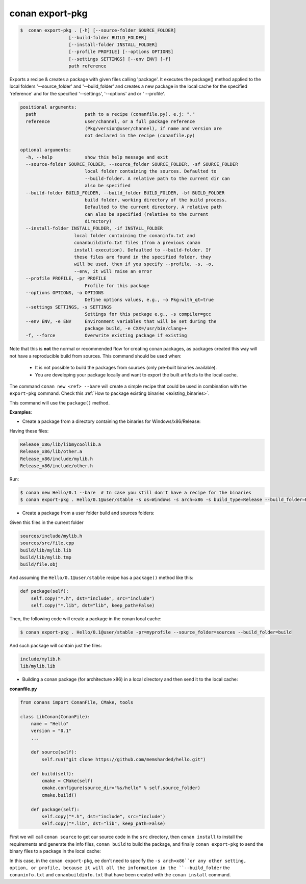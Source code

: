 .. _conan_export_pkg_command:

conan export-pkg
================

.. code-block:: bash

	$  conan export-pkg . [-h] [--source-folder SOURCE_FOLDER]
                          [--build-folder BUILD_FOLDER]
                          [--install-folder INSTALL_FOLDER]
                          [--profile PROFILE] [--options OPTIONS]
                          [--settings SETTINGS] [--env ENV] [-f]
                          path reference

Exports a recipe & creates a package with given files calling 'package'. It
executes the package() method applied to the local folders '--source_folder'
and '--build_folder' and creates a new package in the local cache for the
specified 'reference' and for the specified '--settings', '--options' and or '
--profile'.


.. code-block:: bash

    positional arguments:
      path                  path to a recipe (conanfile.py). e.j: "."
      reference             user/channel, or a full package reference
                            (Pkg/version@user/channel), if name and version are
                            not declared in the recipe (conanfile.py)

    optional arguments:
      -h, --help            show this help message and exit
      --source-folder SOURCE_FOLDER, --source_folder SOURCE_FOLDER, -sf SOURCE_FOLDER
                            local folder containing the sources. Defaulted to
                            --build-folder. A relative path to the current dir can
                            also be specified
      --build-folder BUILD_FOLDER, --build_folder BUILD_FOLDER, -bf BUILD_FOLDER
                            build folder, working directory of the build process.
                            Defaulted to the current directory. A relative path
                            can also be specified (relative to the current
                            directory)
      --install-folder INSTALL_FOLDER, -if INSTALL_FOLDER
                        local folder containing the conaninfo.txt and
                        conanbuildinfo.txt files (from a previous conan
                        install execution). Defaulted to --build-folder. If
                        these files are found in the specified folder, they
                        will be used, then if you specify --profile, -s, -o,
                        --env, it will raise an error
      --profile PROFILE, -pr PROFILE
                            Profile for this package
      --options OPTIONS, -o OPTIONS
                            Define options values, e.g., -o Pkg:with_qt=true
      --settings SETTINGS, -s SETTINGS
                            Settings for this package e.g., -s compiler=gcc
      --env ENV, -e ENV     Environment variables that will be set during the
                            package build, -e CXX=/usr/bin/clang++
      -f, --force           Overwrite existing package if existing



Note that this is **not** the normal or recommended flow for creating conan packages,
as packages created this way will not have a reproducible build from sources.
This command should be used when:

 - It is not possible to build the packages from sources (only pre-built binaries available).
 - You are developing your package locally and want to export the built artifacts to the local cache.

The command ``conan new <ref> --bare`` will create a simple recipe that could be used in combination
with the ``export-pkg`` command. Check this :ref:`How to package existing binaries <existing_binaries>`.

This command will use the ``package()`` method.


**Examples**:

- Create a package from a directory containing the binaries for Windows/x86/Release:

Having these files:

.. code-block:: text

    Release_x86/lib/libmycoollib.a
    Release_x86/lib/other.a
    Release_x86/include/mylib.h
    Release_x86/include/other.h


Run:

.. code-block:: bash

    $ conan new Hello/0.1 --bare  # In case you still don't have a recipe for the binaries
    $ conan export-pkg . Hello/0.1@user/stable -s os=Windows -s arch=x86 -s build_type=Release --build_folder=Release_x86


- Create a package from a user folder build and sources folders:

Given this files in the current folder

.. code-block:: text

    sources/include/mylib.h
    sources/src/file.cpp
    build/lib/mylib.lib
    build/lib/mylib.tmp
    build/file.obj

And assuming the ``Hello/0.1@user/stable`` recipe has a ``package()`` method like this:

.. code-block:: python

    def package(self):
        self.copy("*.h", dst="include", src="include")
        self.copy("*.lib", dst="lib", keep_path=False)

Then, the following code will create a package in the conan local cache:

.. code-block:: bash

    $ conan export-pkg . Hello/0.1@user/stable -pr=myprofile --source_folder=sources --build_folder=build

And such package will contain just the files:

.. code-block:: text

    include/mylib.h
    lib/mylib.lib


- Building a conan package (for architecture x86) in a local directory and then send it to the local cache:

**conanfile.py**

.. code-block:: python

    from conans import ConanFile, CMake, tools

    class LibConan(ConanFile):
        name = "Hello"
        version = "0.1"
        ...

        def source(self):
            self.run("git clone https://github.com/memsharded/hello.git")

        def build(self):
            cmake = CMake(self)
            cmake.configure(source_dir="%s/hello" % self.source_folder)
            cmake.build()

        def package(self):
            self.copy("*.h", dst="include", src="include")
            self.copy("*.lib", dst="lib", keep_path=False)


First we will call ``conan source`` to get our source code in the ``src`` directory,
then ``conan install`` to install the requirements and generate the info files,
``conan build`` to build the package, and finally ``conan export-pkg`` to send the binary
files to a package in the local cache:


.. code-block:: bash
   :emphasize-lines: 3


    $ conan source . --source-folder src
    $ conan install --install-folder build_x86 -s arch=x86
    $ conan build . --build-folder build_x86 --source-folder src
    $ conan export-pkg . Hello/0.1@user/stable --build-folder build_x86

In this case, in the ``conan export-pkg``, ee don't need to specify the ``-s arch=x86``or any other setting,
option, or profile, because it will all the information in the ``--build_folder`` the ``conaninfo.txt``
and ``conanbuildinfo.txt`` that have been created with the ``conan install`` command.

